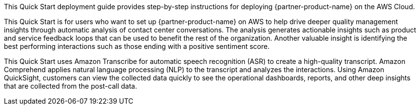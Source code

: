 // Replace the content in <>
// Identify your target audience and explain how/why they would use this Quick Start.
//Avoid borrowing text from third-party websites (copying text from AWS service documentation is fine). Also, avoid marketing-speak, focusing instead on the technical aspect.

This Quick Start deployment guide provides step-by-step instructions for deploying {partner-product-name} on the AWS Cloud.

This Quick Start is for users who want to set up {partner-product-name} on AWS to help drive deeper quality management insights through automatic analysis of contact center conversations. The analysis generates actionable insights such as product and service feedback loops that can be used to benefit the rest of the organization. Another valuable insight is identifying the best performing interactions such as those ending with a positive sentiment score.

This Quick Start uses Amazon Transcribe for automatic speech recognition (ASR) to create a high-quality transcript. Amazon Comprehend applies natural language processing (NLP) to the transcript and analyzes the interactions. Using Amazon QuickSight, customers can view the collected data quickly to see the operational dashboards, reports, and other deep insights that are collected from the post-call data.